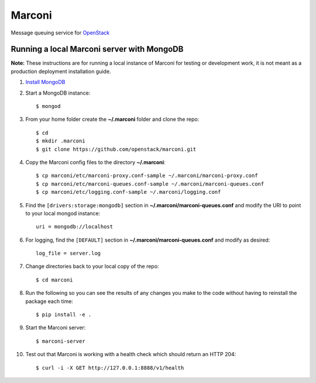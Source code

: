 Marconi
=======

Message queuing service for `OpenStack`_

Running a local Marconi server with MongoDB
-------------------------------------------

**Note:** These instructions are for running a local instance of Marconi for
testing or development work, it is not meant as a production deployment
installation guide.

1. `Install MongoDB`_

2. Start a MongoDB instance::

    $ mongod

3. From your home folder create the **~/.marconi** folder and clone the repo::

    $ cd
    $ mkdir .marconi
    $ git clone https://github.com/openstack/marconi.git

4. Copy the Marconi config files to the directory **~/.marconi**::

    $ cp marconi/etc/marconi-proxy.conf-sample ~/.marconi/marconi-proxy.conf
    $ cp marconi/etc/marconi-queues.conf-sample ~/.marconi/marconi-queues.conf
    $ cp marconi/etc/logging.conf-sample ~/.marconi/logging.conf

5. Find the ``[drivers:storage:mongodb]`` section in
   **~/.marconi/marconi-queues.conf** and modify the URI to point 
   to your local mongod instance::

    uri = mongodb://localhost

6. For logging, find the ``[DEFAULT]`` section in
   **~/.marconi/marconi-queues.conf** and modify as desired::

    log_file = server.log

7. Change directories back to your local copy of the repo::

    $ cd marconi

8. Run the following so you can see the results of any changes you
   make to the code without having to reinstall the package each time::

    $ pip install -e .

9. Start the Marconi server::

    $ marconi-server

10. Test out that Marconi is working with a health check which should return an
    HTTP 204::

    $ curl -i -X GET http://127.0.0.1:8888/v1/health

.. _`OpenStack` : http://openstack.org/
.. _`Install mongodb` : http://docs.mongodb.org/manual/installation/
.. _`pyenv` : https://github.com/yyuu/pyenv/
.. _`virtualenv` : https://pypi.python.org/pypi/virtualenv/
